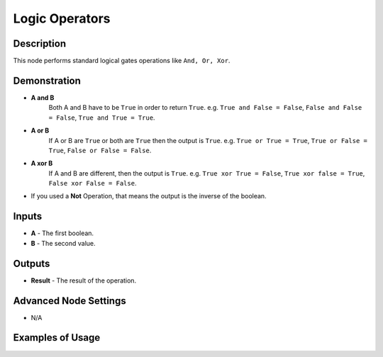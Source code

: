 Logic Operators
===============

Description
-----------
This node performs standard logical gates operations like ``And, Or, Xor``.

.. image:: images/logic_operators_node.png
   :width: 160pt

Demonstration
-------------

- **A and B**
    Both A and B have to be ``True`` in order to return ``True``.
    e.g. ``True and False = False``, ``False and False = False``, ``True and True = True``.

- **A or B**
    If A or B are ``True`` or both are ``True`` then the output is ``True``.
    e.g. ``True or True = True``, ``True or False = True``, ``False or False = False``.

- **A xor B**
    If A and B are different, then the output is ``True``.
    e.g. ``True xor True = False``, ``True xor false = True``, ``False xor False = False``.

- If you used a **Not** Operation, that means the output is the inverse of the boolean.

Inputs
------

- **A** - The first boolean.
- **B** - The second value.

Outputs
-------

- **Result** - The result of the operation.

Advanced Node Settings
----------------------

- N/A

Examples of Usage
-----------------

.. image:: gifs/logic_operators_node_example.gif

